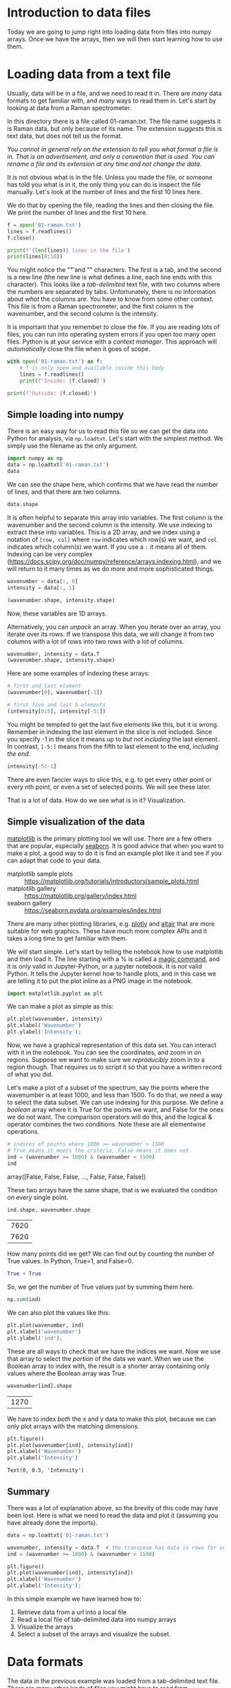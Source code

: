 * Introduction to data files

Today we are going to jump right into loading data from files into numpy arrays. Once we have the arrays, then we will then start learning how to use them.

* Loading data from a text file

Usually, data will be in a file, and we need to read it in. There are /many/ data formats to get familiar with, and /many/ ways to read them in. Let's start by looking at data from a Raman spectrometer.

In this directory there is a file called 01-raman.txt. The file name suggests it is Raman data, but only because of its name. The extension /suggests/ this is text data, but does not tell us the format.

/You cannot in general rely on the extension to tell you what format a file is in. That is an advertisement, and only a convention that is used. You can rename a file and its extension at any time and not change the data./

It is not obvious what is in the file. Unless you made the file, or someone has told you what is in it, the only thing you can do is inspect the file manually. Let's look at the number of lines and the first 10 lines here.

We do that by opening the file, reading the lines and then closing the file. We print the number of lines and the first 10 here.

#+BEGIN_SRC jupyter-python
f = open('01-raman.txt')
lines = f.readlines()
f.close()

print(f'{len(lines)} lines in the file')
print(lines[0:10])
#+END_SRC

#+RESULTS:
:RESULTS:
7620 lines in the file
['500\t294.37869\n', '500.39374\t288.922\n', '500.78751\t286.06622\n', '501.18124\t275.22284\n', '501.57501\t275.11938\n', '501.96875\t287.81372\n', '502.36252\t299.50803\n', '502.75626\t285.56567\n', '503.15002\t292.69519\n', '503.54376\t295.33951\n']
:END:

You might notice the "\t" and "\n" characters. The first is a tab, and the second is a new line (the new line is what defines a line, each line ends with this character). This looks like a /tab-delimited/ text file, with two columns where the numbers are separated by tabs. Unfortunately, there is no information about /what/ the columns are. You have to know from some other context. This file is from a Raman spectrometer, and the first column is the wavenumber, and the second column is the intensity.

It is important that you remember to close the file. If you are reading lots of files, you can run into operating system errors if you open too many open files. Python is at your service with a /context manager/. This approach will /automatically/ close the file when it goes of scope.

#+BEGIN_SRC jupyter-python
with open('01-raman.txt') as f:
    # f is only open and available inside this body
    lines = f.readlines()
    print(f'Inside: {f.closed}')

print(f'Outside: {f.closed}')
#+END_SRC

#+RESULTS:
:results:
Inside: False
Outside: True

:end:

** Simple loading into numpy

There is an easy way for us to read this file so we can get the data into Python for analysis, via =np.loadtxt=. Let's start with the simplest method. We simply use the filename as the only argument.

#+BEGIN_SRC jupyter-python
import numpy as np
data = np.loadtxt('01-raman.txt')
data
#+END_SRC

#+RESULTS:
:RESULTS:
array([[ 500.      ,  294.37869 ],
       [ 500.39374 ,  288.922   ],
       [ 500.78751 ,  286.06622 ],
       ...,
       [3499.2124  ,   87.969734],
       [3499.6062  ,   83.638931],
       [3500.      ,   84.009064]])
:END:


We can see the shape here, which confirms that we have read the number of lines, and that there are two columns.

#+BEGIN_SRC jupyter-python
data.shape
#+END_SRC

#+RESULTS:
:RESULTS:
| 7620 | 2 |
:END:

It is often helpful to separate this array into variables. The first column is the wavenumber and the second column is the intensity. We use indexing to extract these into variables. This is a 2D array, and we index using a notation of =[row, col]= where =row= indicates which row(s) we want, and =col= indicates which column(s) we want. If you use a =:= it means all of them. Indexing can be very complex (https://docs.scipy.org/doc/numpy/reference/arrays.indexing.html), and we will return to it many times as we do more and more sophisticated things.

#+BEGIN_SRC jupyter-python
wavenumber = data[:, 0]
intensity = data[:, 1]

(wavenumber.shape, intensity.shape)
#+END_SRC

#+RESULTS:
:RESULTS:
| 7620 |
| 7620 |
:END:

Now, these variables are 1D arrays.

Alternatively, you can /unpack/ an array. When you iterate over an array, you iterate over its rows. If we transpose this data, we will change it from two columns with a lot of rows into two rows with a lot of columns.

#+BEGIN_SRC jupyter-python
wavenumber, intensity = data.T
(wavenumber.shape, intensity.shape)
#+END_SRC

#+RESULTS:
:RESULTS:
| 7620 |
| 7620 |
:END:

Here are some examples of indexing these arrays:

#+BEGIN_SRC jupyter-python
# first and last element
(wavenumber[0], wavenumber[-1])
#+END_SRC

#+RESULTS:
:RESULTS:
| 500.0 | 3500.0 |
:END:

#+BEGIN_SRC jupyter-python
# first five and last 5 elements
(intensity[0:5], intensity[-5:])
#+END_SRC

#+RESULTS:
:RESULTS:
| array | ((294.37869 288.922 286.06622 275.22284 275.11938)) | array | ((86.151878 85.178947 87.969734 83.638931 84.009064)) |
:END:

You might be tempted to get the last five elements like this, but it is wrong. Remember in indexing the last element in the slice is not included. Since you specify -1 in the slice it means up to /but not including/ the last element. In contrast, =[-5:]= means from the fifth to last element to the end, /including the end/.

#+BEGIN_SRC jupyter-python
intensity[-5:-1]
#+END_SRC

#+RESULTS:
:RESULTS:
array([86.151878, 85.178947, 87.969734, 83.638931])
:END:

There are even fancier ways to slice this, e.g. to get every other point or every nth point, or even a set of selected points. We will see these later.

That is a lot of data. How do we see what is in it? Visualization.

** Simple visualization of the data

[[https://matplotlib.org/][matplotlib]] is the primary plotting tool we will use. There are a few others that are popular, especially [[https://seaborn.pydata.org/][seaborn]]. It is good advice that when you want to make a plot, a good way to do it is find an example plot like it and see if you can adapt that code to your data.

- matplotlib sample plots :: https://matplotlib.org/tutorials/introductory/sample_plots.html
- matplotlib gallery :: https://matplotlib.org/gallery/index.html
- seaborn gallery :: https://seaborn.pydata.org/examples/index.html

There are many other plotting libraries, e.g. [[https://plot.ly/][plotly]] and [[https://altair-viz.github.io/gallery/index.html#gallery-category-interactive-charts][altair]] that are more suitable for web graphics. These have much more complex APIs and it takes a long time to get familiar with them.

We will start simple. Let's start by telling the notebook how to use matplotlib and then load it. The line starting with a % is called a [[https://ipython.readthedocs.io/en/stable/interactive/magics.html][magic command]], and it is only valid in Jupyter-Python, or a jupyter notebook. It is /not/ valid Python. It tells the Jupyter kernel how to handle plots, and in this case we are telling it to put the plot inline as a PNG image in the notebook.

 #+BEGIN_SRC jupyter-python
import matplotlib.pyplot as plt
#+END_SRC

#+RESULTS:

We can make a plot as simple as this:

#+BEGIN_SRC jupyter-python
plt.plot(wavenumber, intensity)
plt.xlabel('Wavenumber')
plt.ylabel('Intensity');
 #+END_SRC

 #+RESULTS:
 :RESULTS:
 [[file:./.ob-jupyter/94382b0a250e3a0ee87ef27d59a75206d07662d9.png]]
 :END:




 Now, we have a graphical representation of this data set. You can interact with it in the notebook. You can see the coordinates, and zoom in on regions. Suppose we want to make sure we /reproducibly/ zoom in to a region though. That requires us to script it so that you have a written record of what you did.

Let's make a plot of a subset of the spectrum, say the points where the wavenumber is at least 1000, and less than 1500. To do that, we need a way to select the data subset. We can use indexing for this purpose. We define a /boolean/ array where it is True for the points we want, and False for the ones we do not want. The comparison operators will do this, and the logical & operator combines the two conditions. Note these are all elementwise operations.

 #+BEGIN_SRC jupyter-python
# indices of points where 1000 >= wavenumber > 1500
# True means it meets the criteria, False means it does not
ind = (wavenumber >= 1000) & (wavenumber < 1500)
ind
 #+END_SRC

 #+RESULTS:
 :RESULTS:
 array([False, False, False, ..., False, False, False])
 :END:

These two arrays have the same shape, that is we evaluated the condition on every single point.

 #+BEGIN_SRC jupyter-python
ind.shape, wavenumber.shape
 #+END_SRC

 #+RESULTS:
 :RESULTS:
 | 7620 |
 | 7620 |
 :END:

How many points did we get? We can find out by counting the number of True values. In Python, True=1, and False=0.

#+BEGIN_SRC jupyter-python
True + True
#+END_SRC

#+RESULTS:
:RESULTS:
2
:END:

So, we get the number of True values just by summing them here.

#+BEGIN_SRC jupyter-python
np.sum(ind)
#+END_SRC

#+RESULTS:
:RESULTS:
1270
:END:

We can also plot the values like this:

#+BEGIN_SRC jupyter-python
plt.plot(wavenumber, ind)
plt.xlabel('wavenumber')
plt.ylabel('ind');
#+END_SRC

#+RESULTS:
:RESULTS:
[[file:./.ob-jupyter/12c4806dd2137f127e5ef901847bd040a29e7000.png]]
:END:

These are all ways to check that we have the indices we want. Now we use that array to select the /portion/ of the data we want. When we use the Boolean array to index with, the result is a shorter array containing only values where the Boolean array was True.

 #+BEGIN_SRC jupyter-python
wavenumber[ind].shape
 #+END_SRC

 #+RESULTS:
 :RESULTS:
 | 1270 |
 :END:

 We have to index /both/ the x and y data to make this plot, because we can only plot arrays with the matching dimensions.

 #+BEGIN_SRC jupyter-python
plt.figure()
plt.plot(wavenumber[ind], intensity[ind])
plt.xlabel('Wavenumber')
plt.ylabel('Intensity')
 #+END_SRC

 #+RESULTS:
 :RESULTS:
 : Text(0, 0.5, 'Intensity')
 [[file:./.ob-jupyter/5addef5b844ef29966456e88ed12173f3c2ceb8a.png]]
 :END:

** Summary

There was a lot of explanation above, so the brevity of this code may have been lost. Here is what we need to read the data and plot it (assuming you have already done the imports).

#+BEGIN_SRC jupyter-python
data = np.loadtxt('01-raman.txt')

wavenumber, intensity = data.T  # the transpose has data in rows for unpacking
ind = (wavenumber >= 1000) & (wavenumber < 1500)

plt.figure()
plt.plot(wavenumber[ind], intensity[ind])
plt.xlabel('Wavenumber')
plt.ylabel('Intensity');
#+END_SRC

#+RESULTS:
:RESULTS:
[[file:./.ob-jupyter/5addef5b844ef29966456e88ed12173f3c2ceb8a.png]]
:END:

In this simple example we have learned how to:

1. Retrieve data from a url into a local file
2. Read a local file of tab-delimited data into numpy arrays
3. Visualize the arrays
4. Select a subset of the arrays and visualize the subset.

* Data formats

The data in the previous example was loaded from a tab-delimited text file. There are many other kinds of files you might have to read from.

** Simple delimited text files

In a delimited text file, the data is represented in each line, with the values separated by a /delimiter/. In the tab-delimited data, tab characters are the separators. The other common delimiter is a comma, and these files are often called comma-separated value (CSV) files. For now, we limit the discussion to files containing numbers that are separated by commas.

#+BEGIN_SRC jupyter-python
with open('01-raman.csv') as f:
    lines = f.readlines()

print(len(lines))
print(lines[0:10])
#+END_SRC

#+RESULTS:
:RESULTS:
7620
['5.000000000000000000e+02,2.943786900000000060e+02\n', '5.003937399999999798e+02,2.889220000000000255e+02\n', '5.007875099999999975e+02,2.860662199999999871e+02\n', '5.011812400000000025e+02,2.752228400000000192e+02\n', '5.015750100000000202e+02,2.751193799999999783e+02\n', '5.019687500000000000e+02,2.878137199999999893e+02\n', '5.023625200000000177e+02,2.995080300000000193e+02\n', '5.027562599999999975e+02,2.855656700000000114e+02\n', '5.031500199999999836e+02,2.926951900000000251e+02\n', '5.035437600000000202e+02,2.953395100000000184e+02\n']
:END:

You can see the numbers in each line are now separated by commas. =np.loadtxt= works for this file too, but we have to specify that the delimiter is a comma. See the [[https://docs.scipy.org/doc/numpy/reference/generated/numpy.loadtxt.html][documentation]] on =np.loadtxt= for more options.

Note: CSV is surprisingly complex, and there is a [[https://docs.python.org/3/library/csv.html][dedicated library]] for parsing it. We will stick to simple numerical csv files, which are easy to load in numpy.

#+BEGIN_SRC jupyter-python
np.loadtxt('01-raman.csv', delimiter=',')
#+END_SRC

#+RESULTS:
:RESULTS:
array([[ 500.      ,  294.37869 ],
       [ 500.39374 ,  288.922   ],
       [ 500.78751 ,  286.06622 ],
       ...,
       [3499.2124  ,   87.969734],
       [3499.6062  ,   83.638931],
       [3500.      ,   84.009064]])
:END:



Let's do one more thing that is convenient here, which is we directly /unpack/ the columns into variable names:

#+BEGIN_SRC jupyter-python
wave, intensity = np.loadtxt('01-raman.csv', delimiter=',', unpack=True)
plt.plot(wave, intensity)
plt.xlabel('Wavenumber')
plt.ylabel('intensity')
#+END_SRC

#+RESULTS:
:RESULTS:
: Text(0, 0.5, 'intensity')
[[file:./.ob-jupyter/cedc40d8dca0331ca3e0ca92ab27462b4d3ff33e.png]]
:END:

** more complex delimited files

This data is located at https://www.itl.nist.gov/div898/handbook/datasets/MODEL-4_4_4.DAT. There is a copy of the file in this directory.

If we examine the first few lines of this file, it appears that the first two lines are considered headers that tell you what is in the file. We need to skip these when reading the data. Also, each line appears as a string, with the values lining up in columns. This is sometimes called a fixed delimiter file.

#+BEGIN_SRC jupyter-python
with open('01-p-t.dat') as f:
    print(''.join(f.readlines()[0:5]))
#+END_SRC

#+RESULTS:
:RESULTS:
 Run          Ambient                            Fitted
Order  Day  Temperature  Temperature  Pressure    Value    Residual
 1      1      23.820      54.749      225.066   222.920     2.146
 2      1      24.120      23.323      100.331    99.411     0.920
 3      1      23.434      58.775      230.863   238.744    -7.881
:END:

I did something kind of fancy there. First, we read the lines and slice out the first 5 of them. That gives us a list of 5 lines. Then, I rejoin them so we get a single string, and then I printed it. That is to avoid getting two newlines (one from the line, and one from the print). We can tell print not to add a new line like this.

#+BEGIN_SRC jupyter-python
with open('01-p-t.dat') as f:
    for line in f.readlines()[0:5]:
        print(line, end='')
#+END_SRC

#+RESULTS:
:RESULTS:
 Run          Ambient                            Fitted
Order  Day  Temperature  Temperature  Pressure    Value    Residual
 1      1      23.820      54.749      225.066   222.920     2.146
 2      1      24.120      23.323      100.331    99.411     0.920
 3      1      23.434      58.775      230.863   238.744    -7.881
:END:

Either way, you can see there are two non-data lines here. We can still load this file with =np.loadtxt= we just tell it to skip the first two lines.

#+BEGIN_SRC jupyter-python
d = np.loadtxt('01-p-t.dat', skiprows=2)
d
#+END_SRC

#+RESULTS:
:RESULTS:
#+begin_example
array([[  1.   ,   1.   ,  23.82 ,  54.749, 225.066, 222.92 ,   2.146],
       [  2.   ,   1.   ,  24.12 ,  23.323, 100.331,  99.411,   0.92 ],
       [  3.   ,   1.   ,  23.434,  58.775, 230.863, 238.744,  -7.881],
       [  4.   ,   1.   ,  23.993,  25.854, 106.16 , 109.359,  -3.199],
       [  5.   ,   1.   ,  23.375,  68.297, 277.502, 276.165,   1.336],
       [  6.   ,   1.   ,  23.233,  37.481, 148.314, 155.056,  -6.741],
       [  7.   ,   1.   ,  24.162,  49.542, 197.562, 202.456,  -4.895],
       [  8.   ,   1.   ,  23.667,  34.101, 138.537, 141.77 ,  -3.232],
       [  9.   ,   1.   ,  24.056,  33.901, 137.969, 140.983,  -3.014],
       [ 10.   ,   1.   ,  22.786,  29.242, 117.41 , 122.674,  -5.263],
       [ 11.   ,   2.   ,  23.785,  39.506, 164.442, 163.013,   1.429],
       [ 12.   ,   2.   ,  22.987,  43.004, 181.044, 176.759,   4.285],
       [ 13.   ,   2.   ,  23.799,  53.226, 222.179, 216.933,   5.246],
       [ 14.   ,   2.   ,  23.661,  54.467, 227.01 , 221.813,   5.198],
       [ 15.   ,   2.   ,  23.852,  57.549, 232.496, 233.925,  -1.429],
       [ 16.   ,   2.   ,  23.379,  61.204, 253.557, 248.288,   5.269],
       [ 17.   ,   2.   ,  24.146,  31.489, 139.894, 131.506,   8.388],
       [ 18.   ,   2.   ,  24.187,  68.476, 273.931, 276.871,  -2.94 ],
       [ 19.   ,   2.   ,  24.159,  51.144, 207.969, 208.753,  -0.784],
       [ 20.   ,   2.   ,  23.803,  68.774, 280.205, 278.04 ,   2.165],
       [ 21.   ,   3.   ,  24.381,  55.35 , 227.06 , 225.282,   1.779],
       [ 22.   ,   3.   ,  24.027,  44.692, 180.605, 183.396,  -2.791],
       [ 23.   ,   3.   ,  24.342,  50.995, 206.229, 208.167,  -1.938],
       [ 24.   ,   3.   ,  23.67 ,  21.602,  91.464,  92.649,  -1.186],
       [ 25.   ,   3.   ,  24.246,  54.673, 223.869, 222.622,   1.247],
       [ 26.   ,   3.   ,  25.082,  41.449, 172.91 , 170.651,   2.259],
       [ 27.   ,   3.   ,  24.575,  35.451, 152.073, 147.075,   4.998],
       [ 28.   ,   3.   ,  23.803,  42.989, 169.427, 176.703,  -7.276],
       [ 29.   ,   3.   ,  24.66 ,  48.599, 192.561, 198.748,  -6.188],
       [ 30.   ,   3.   ,  24.097,  21.448,  94.448,  92.042,   2.406],
       [ 31.   ,   4.   ,  22.816,  56.982, 222.794, 231.697,  -8.902],
       [ 32.   ,   4.   ,  24.167,  47.901, 199.003, 196.008,   2.996],
       [ 33.   ,   4.   ,  22.712,  40.285, 168.668, 166.077,   2.592],
       [ 34.   ,   4.   ,  23.611,  25.609, 109.387, 108.397,   0.99 ],
       [ 35.   ,   4.   ,  23.354,  22.971,  98.445,  98.029,   0.416],
       [ 36.   ,   4.   ,  23.669,  25.838, 110.987, 109.295,   1.692],
       [ 37.   ,   4.   ,  23.965,  49.127, 202.662, 200.826,   1.835],
       [ 38.   ,   4.   ,  22.917,  54.936, 224.773, 223.653,   1.12 ],
       [ 39.   ,   4.   ,  23.546,  50.917, 216.058, 207.859,   8.199],
       [ 40.   ,   4.   ,  24.45 ,  41.976, 171.469, 172.72 ,  -1.251]])
#+end_example
:END:


You may note, however, that the first two columns are floats, and not integers. We can fix that (if it matters), at the cost of some complexity. We specify the format of each column in the =dtype= argument. This leads to a structured data array (https://docs.scipy.org/doc/numpy/user/basics.rec.html).

The dtype formats are documented at https://docs.scipy.org/doc/numpy/reference/arrays.dtypes.html#arrays-dtypes-constructing. The ones we use here are for 32-bit integers and floats.

#+BEGIN_SRC jupyter-python
d = np.loadtxt('01-p-t.dat', skiprows=2,
               dtype={'names': ('run order', 'day', 'ambient temperature', 'temperature', 'pressure', 'fitted value', 'residual'),
                      'formats': ('i4', 'i4', 'f4', 'f4', 'f4', 'f4', 'f4')})
d
#+END_SRC

#+RESULTS:
:RESULTS:
#+begin_example
array([( 1, 1, 23.82 , 54.749, 225.066, 222.92 ,  2.146),
       ( 2, 1, 24.12 , 23.323, 100.331,  99.411,  0.92 ),
       ( 3, 1, 23.434, 58.775, 230.863, 238.744, -7.881),
       ( 4, 1, 23.993, 25.854, 106.16 , 109.359, -3.199),
       ( 5, 1, 23.375, 68.297, 277.502, 276.165,  1.336),
       ( 6, 1, 23.233, 37.481, 148.314, 155.056, -6.741),
       ( 7, 1, 24.162, 49.542, 197.562, 202.456, -4.895),
       ( 8, 1, 23.667, 34.101, 138.537, 141.77 , -3.232),
       ( 9, 1, 24.056, 33.901, 137.969, 140.983, -3.014),
       (10, 1, 22.786, 29.242, 117.41 , 122.674, -5.263),
       (11, 2, 23.785, 39.506, 164.442, 163.013,  1.429),
       (12, 2, 22.987, 43.004, 181.044, 176.759,  4.285),
       (13, 2, 23.799, 53.226, 222.179, 216.933,  5.246),
       (14, 2, 23.661, 54.467, 227.01 , 221.813,  5.198),
       (15, 2, 23.852, 57.549, 232.496, 233.925, -1.429),
       (16, 2, 23.379, 61.204, 253.557, 248.288,  5.269),
       (17, 2, 24.146, 31.489, 139.894, 131.506,  8.388),
       (18, 2, 24.187, 68.476, 273.931, 276.871, -2.94 ),
       (19, 2, 24.159, 51.144, 207.969, 208.753, -0.784),
       (20, 2, 23.803, 68.774, 280.205, 278.04 ,  2.165),
       (21, 3, 24.381, 55.35 , 227.06 , 225.282,  1.779),
       (22, 3, 24.027, 44.692, 180.605, 183.396, -2.791),
       (23, 3, 24.342, 50.995, 206.229, 208.167, -1.938),
       (24, 3, 23.67 , 21.602,  91.464,  92.649, -1.186),
       (25, 3, 24.246, 54.673, 223.869, 222.622,  1.247),
       (26, 3, 25.082, 41.449, 172.91 , 170.651,  2.259),
       (27, 3, 24.575, 35.451, 152.073, 147.075,  4.998),
       (28, 3, 23.803, 42.989, 169.427, 176.703, -7.276),
       (29, 3, 24.66 , 48.599, 192.561, 198.748, -6.188),
       (30, 3, 24.097, 21.448,  94.448,  92.042,  2.406),
       (31, 4, 22.816, 56.982, 222.794, 231.697, -8.902),
       (32, 4, 24.167, 47.901, 199.003, 196.008,  2.996),
       (33, 4, 22.712, 40.285, 168.668, 166.077,  2.592),
       (34, 4, 23.611, 25.609, 109.387, 108.397,  0.99 ),
       (35, 4, 23.354, 22.971,  98.445,  98.029,  0.416),
       (36, 4, 23.669, 25.838, 110.987, 109.295,  1.692),
       (37, 4, 23.965, 49.127, 202.662, 200.826,  1.835),
       (38, 4, 22.917, 54.936, 224.773, 223.653,  1.12 ),
       (39, 4, 23.546, 50.917, 216.058, 207.859,  8.199),
       (40, 4, 24.45 , 41.976, 171.469, 172.72 , -1.251)],
      dtype=[('run order', '<i4'), ('day', '<i4'), ('ambient temperature', '<f4'), ('temperature', '<f4'), ('pressure', '<f4'), ('fitted value', '<f4'), ('residual', '<f4')])
#+end_example
:END:

This array should look different to you. First, each row is in (), and the dtype at the end looks different, with names and formats.

One benefit of this is you can now use human readable names to select the various columns. We will return to this idea later when we learn about Pandas.

#+BEGIN_SRC jupyter-python
plt.plot(d['temperature'], d['pressure'], 'b. ')
plt.xlabel('Temperatue')
plt.ylabel('pressure');
#+END_SRC

#+RESULTS:
:RESULTS:
[[file:./.ob-jupyter/e69d02d6670a14b0537b24adf923645363c92608.png]]
:END:

Note that this is not a 2D array, even though it looks like one! It is considered a 1D array of records.

#+BEGIN_SRC jupyter-python
d.shape
#+END_SRC

#+RESULTS:
:RESULTS:
| 40 |
:END:

It is not possible to slice this array like we did before. Instead we select columns by name.

#+BEGIN_SRC jupyter-python
d['temperature']
#+END_SRC

#+RESULTS:
:RESULTS:
array([54.749, 23.323, 58.775, 25.854, 68.297, 37.481, 49.542, 34.101,
       33.901, 29.242, 39.506, 43.004, 53.226, 54.467, 57.549, 61.204,
       31.489, 68.476, 51.144, 68.774, 55.35 , 44.692, 50.995, 21.602,
       54.673, 41.449, 35.451, 42.989, 48.599, 21.448, 56.982, 47.901,
       40.285, 25.609, 22.971, 25.838, 49.127, 54.936, 50.917, 41.976],
      dtype=float32)
:END:


*** Summary

This data file was a text file, with a /header/ that described some information about the data. The data itself was still delimited, but each column had a different type of data, e.g. in this case integers and floats. Some files may also have string data in columns. As the data gets more heterogeneous, it gets more challenging to read it into variables. In the worst case scenario, you can write a custom data parser, but this is hard work that should usually be avoided if possible.

** json data

json (javascript object notation) is another convenient data format (https://www.json.org/json-en.html). This data format stores data in a "key=value" format, and when you load it, you get a dictionary of the data. Let's see the first few characters of this file. Why the first few characters? A json file may be only one line as defined by newlines.

#+BEGIN_SRC jupyter-python
with open('01-raman.json') as f:
    print(len(f.readlines()))
#+END_SRC

#+RESULTS:
:RESULTS:
1
:END:

But you can see there are a lot of characters:

#+BEGIN_SRC jupyter-python
with open('01-raman.json') as f:
    print(len(f.read()))
#+END_SRC

#+RESULTS:
:RESULTS:
165882
:END:

Let's see the first 50 of the characters.

#+BEGIN_SRC jupyter-python
with open('01-raman.json') as f:
    print(''.join(f.read()[0:50]))
#+END_SRC

#+RESULTS:
:RESULTS:
{"wavenumber": [500.0, 500.39374, 500.78751, 501.1
:END:

Here, "wavenumber" is a key, and it has a value (the thing on the other side of the :) that is an array of numbers. Luckily, it is easy to load this in Python with the json library.

#+BEGIN_SRC jupyter-python
import json

with open('01-raman.json') as f:
    d = json.load(f)

type(d), d.keys()
#+END_SRC

#+RESULTS:
:RESULTS:
| dict | dict_keys | ((wavenumber intensity)) |
:END:

Note that this does not read the data into numpy arrays. We have a list for these instead. We can convert them to arrays if we need to.

#+BEGIN_SRC jupyter-python
type(['wavenumber'])
#+END_SRC

#+RESULTS:
:RESULTS:
list
:END:

#+BEGIN_SRC jupyter-python
plt.plot(d['wavenumber'], d['intensity'])
plt.xlabel('Wavenumber')
plt.ylabel('Intensity');
#+END_SRC

#+RESULTS:
:RESULTS:
[[file:./.ob-jupyter/94382b0a250e3a0ee87ef27d59a75206d07662d9.png]]
:END:


It is fine to plot with these lists, but if you need to do any array operations or analysis on them, you may need to convert them to arrays first (although many numpy functions work on lists just fine).

** There are many more data formats

There are many more formats. For most of these, there are standard libraries for reading them data into an array form that you can use. You should usually search for a library that can read your data first, rather than try to implement your own parser.

- netcdf :: https://unidata.github.io/netcdf4-python/netCDF4/index.html
- hdf5 :: https://www.h5py.org/
- xml :: https://docs.python.org/3/library/xml.html
- matlab .mat files :: https://docs.scipy.org/doc/scipy/reference/generated/scipy.io.loadmat.html
- binary data files :: https://www.devdungeon.com/content/working-binary-data-python
- scipy io routines :: https://docs.scipy.org/doc/scipy/reference/io.html
- molecular simulation files :: https://wiki.fysik.dtu.dk/ase/ase/io/io.html#module-ase.io
- yaml :: https://pyyaml.org/wiki/PyYAMLDocumentation
- config files :: https://docs.python.org/3/library/configparser.html
- Excel :: https://openpyxl.readthedocs.io/en/stable/index.html



* Summary

Today the focus was on orienting ourselves to the main ideas of reading data files. These are:

1. What kind of data file is it?
2. Is there a library function that makes it easy to read?
3. How do you get the data into arrays and variables for further analysis.

We also examined how to make simple visualizations of the data.

